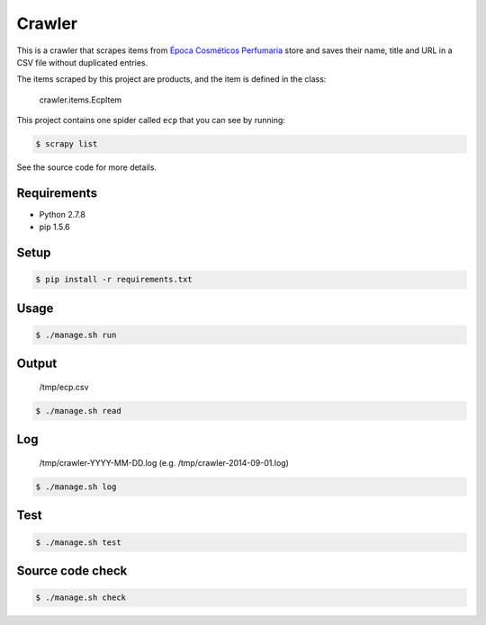 Crawler
=======

This is a crawler that scrapes items from
`Época Cosméticos Perfumaria <http://www.epocacosmeticos.com.br>`_ store and
saves their name, title and URL in a CSV file without duplicated entries.

The items scraped by this project are products, and the item is defined in the
class:

    crawler.items.EcpItem

This project contains one spider called ``ecp`` that you can see by running:

.. code-block:: bash

    $ scrapy list

See the source code for more details.

Requirements
------------

- Python 2.7.8
- pip 1.5.6

Setup
-----

.. code-block:: bash

    $ pip install -r requirements.txt

Usage
-----

.. code-block:: bash

    $ ./manage.sh run

Output
------

    /tmp/ecp.csv

.. code-block:: bash

    $ ./manage.sh read

Log
---

    /tmp/crawler-YYYY-MM-DD.log (e.g. /tmp/crawler-2014-09-01.log)

.. code-block:: bash

    $ ./manage.sh log

Test
----

.. code-block:: bash

    $ ./manage.sh test

Source code check
-----------------

.. code-block:: bash

    $ ./manage.sh check
